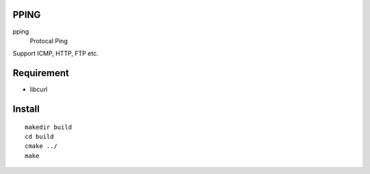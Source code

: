 PPING
=====

pping
    Protocal Ping

Support ICMP, HTTP, FTP etc. 

Requirement
===========

+ libcurl

Install
=======

::

    makedir build
    cd build
    cmake ../
    make

